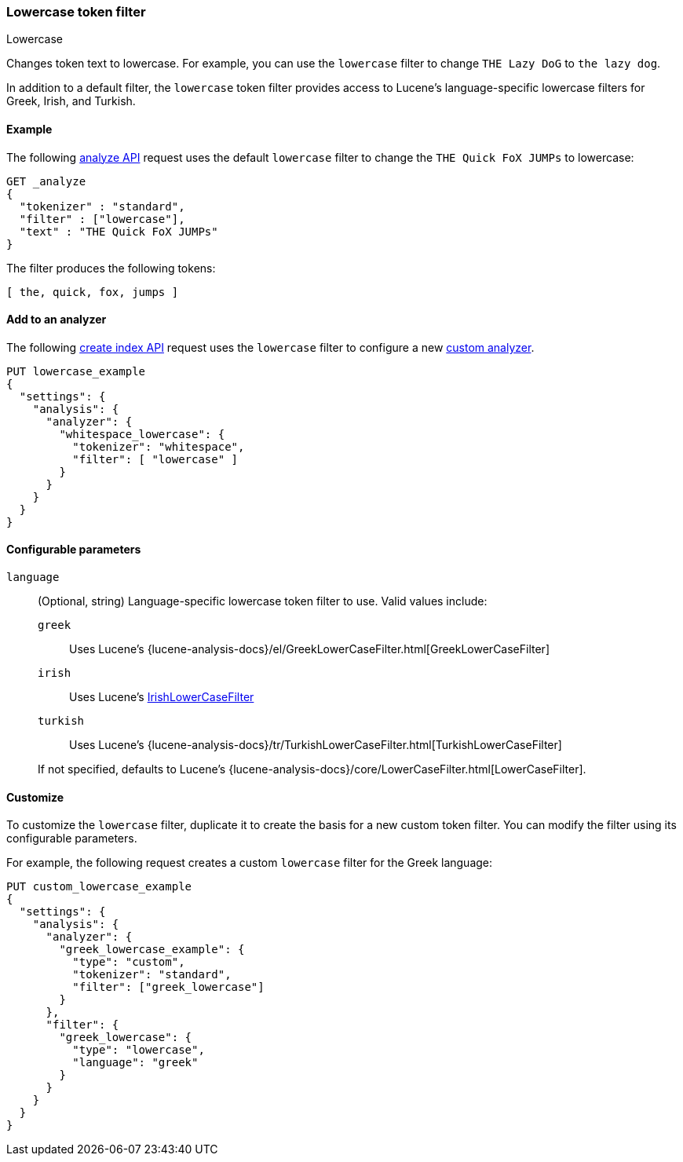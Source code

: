 [[analysis-lowercase-tokenfilter]]
=== Lowercase token filter
++++
<titleabbrev>Lowercase</titleabbrev>
++++

Changes token text to lowercase. For example, you can use the `lowercase` filter
to change `THE Lazy DoG` to `the lazy dog`.

In addition to a default filter, the `lowercase` token filter provides access to
Lucene's language-specific lowercase filters for Greek, Irish, and Turkish.
  
[[analysis-lowercase-tokenfilter-analyze-ex]]
==== Example

The following <<indices-analyze,analyze API>> request uses the default
`lowercase` filter to change the `THE Quick FoX JUMPs` to lowercase:

[source,console]
--------------------------------------------------
GET _analyze
{
  "tokenizer" : "standard",
  "filter" : ["lowercase"],
  "text" : "THE Quick FoX JUMPs"
}
--------------------------------------------------

The filter produces the following tokens:

[source,text]
--------------------------------------------------
[ the, quick, fox, jumps ]
--------------------------------------------------

/////////////////////
[source,console-result]
--------------------------------------------------
{
  "tokens" : [
    {
      "token" : "the",
      "start_offset" : 0,
      "end_offset" : 3,
      "type" : "<ALPHANUM>",
      "position" : 0
    },
    {
      "token" : "quick",
      "start_offset" : 4,
      "end_offset" : 9,
      "type" : "<ALPHANUM>",
      "position" : 1
    },
    {
      "token" : "fox",
      "start_offset" : 10,
      "end_offset" : 13,
      "type" : "<ALPHANUM>",
      "position" : 2
    },
    {
      "token" : "jumps",
      "start_offset" : 14,
      "end_offset" : 19,
      "type" : "<ALPHANUM>",
      "position" : 3
    }
  ]
}
--------------------------------------------------
/////////////////////

[[analysis-lowercase-tokenfilter-analyzer-ex]]
==== Add to an analyzer

The following <<indices-create-index,create index API>> request uses the
`lowercase` filter to configure a new 
<<analysis-custom-analyzer,custom analyzer>>.

[source,console]
--------------------------------------------------
PUT lowercase_example
{
  "settings": {
    "analysis": {
      "analyzer": {
        "whitespace_lowercase": {
          "tokenizer": "whitespace",
          "filter": [ "lowercase" ]
        }
      }
    }
  }
}
--------------------------------------------------

[[analysis-lowercase-tokenfilter-configure-parms]]
==== Configurable parameters

`language`::
+
--
(Optional, string)
Language-specific lowercase token filter to use. Valid values include:

`greek`::: Uses Lucene's
{lucene-analysis-docs}/el/GreekLowerCaseFilter.html[GreekLowerCaseFilter]

`irish`::: Uses Lucene's
http://lucene.apache.org/core/{lucene_version_path}/analyzers-common/org/apache/lucene/analysis/ga/IrishLowerCaseFilter.html[IrishLowerCaseFilter]

`turkish`::: Uses Lucene's
{lucene-analysis-docs}/tr/TurkishLowerCaseFilter.html[TurkishLowerCaseFilter]

If not specified, defaults to Lucene's
{lucene-analysis-docs}/core/LowerCaseFilter.html[LowerCaseFilter].
--

[[analysis-lowercase-tokenfilter-customize]]
==== Customize

To customize the `lowercase` filter, duplicate it to create the basis
for a new custom token filter. You can modify the filter using its configurable
parameters.

For example, the following request creates a custom `lowercase` filter for the
Greek language:

[source,console]
--------------------------------------------------
PUT custom_lowercase_example
{
  "settings": {
    "analysis": {
      "analyzer": {
        "greek_lowercase_example": {
          "type": "custom",
          "tokenizer": "standard",
          "filter": ["greek_lowercase"]
        }
      },
      "filter": {
        "greek_lowercase": {
          "type": "lowercase",
          "language": "greek"
        }
      }
    }
  }
}
--------------------------------------------------
